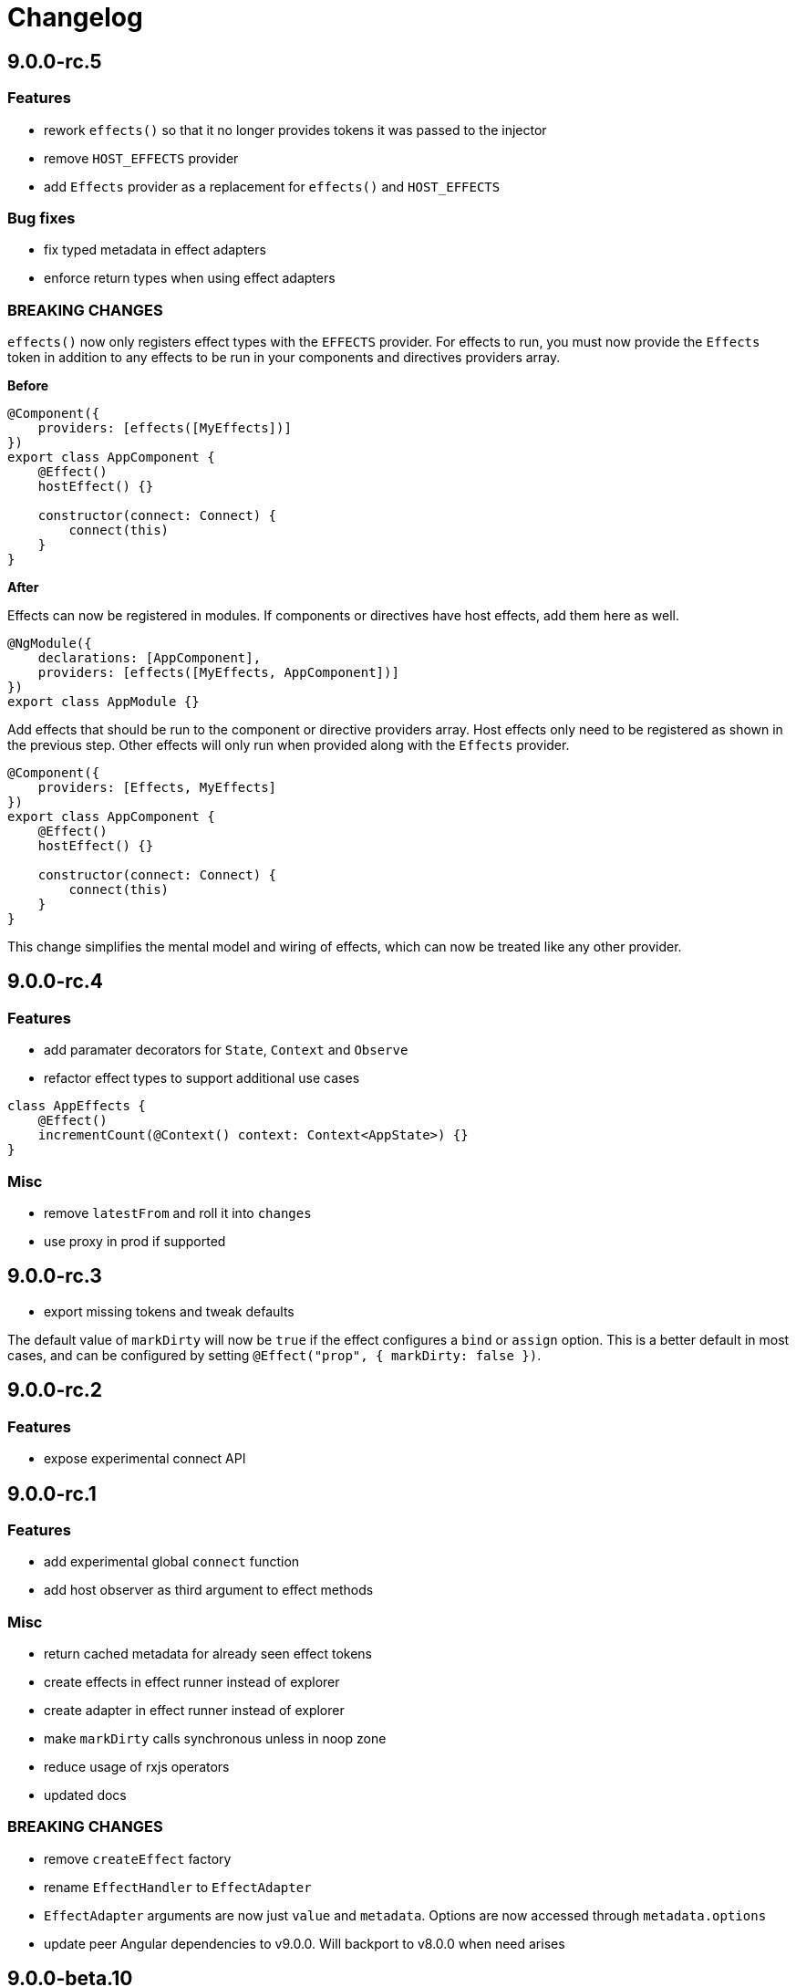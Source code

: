 = Changelog

== 9.0.0-rc.5

=== Features

- rework `effects()` so that it no longer provides tokens it was passed to the injector
- remove `HOST_EFFECTS` provider
- add `Effects` provider as a replacement for `effects()` and `HOST_EFFECTS`

=== Bug fixes

- fix typed metadata in effect adapters
- enforce return types when using effect adapters

=== BREAKING CHANGES

`effects()` now only registers effect types with the `EFFECTS` provider. For effects to run, you must now provide the `Effects` token in addition to any effects to be run in your components and directives providers array.

*Before*

[source, typescript]
----
@Component({
    providers: [effects([MyEffects])]
})
export class AppComponent {
    @Effect()
    hostEffect() {}

    constructor(connect: Connect) {
        connect(this)
    }
}
----

*After*

Effects can now be registered in modules. If components or directives have host effects, add them here as well.

[source, typescript]
----
@NgModule({
    declarations: [AppComponent],
    providers: [effects([MyEffects, AppComponent])]
})
export class AppModule {}
----

Add effects that should be run to the component or directive providers array. Host effects only need to be registered as shown in the previous step. Other effects will only run when provided along with the `Effects` provider.

[source, typescript]
----
@Component({
    providers: [Effects, MyEffects]
})
export class AppComponent {
    @Effect()
    hostEffect() {}

    constructor(connect: Connect) {
        connect(this)
    }
}
----

This change simplifies the mental model and wiring of effects, which can now be treated like any other provider.

== 9.0.0-rc.4

=== Features

- add paramater decorators for `State`, `Context` and `Observe`
- refactor effect types to support additional use cases

[source, typescript]
----
class AppEffects {
    @Effect()
    incrementCount(@Context() context: Context<AppState>) {}
}
----

=== Misc

- remove `latestFrom` and roll it into `changes`
- use proxy in prod if supported

== 9.0.0-rc.3

- export missing tokens and tweak defaults

The default value of `markDirty` will now be `true` if the effect configures a `bind` or `assign` option. This is a better default in most cases, and can be configured by setting `@Effect("prop", { markDirty: false })`.

== 9.0.0-rc.2

=== Features

- expose experimental connect API

== 9.0.0-rc.1

=== Features

- add experimental global `connect` function
- add host observer as third argument to effect methods

=== Misc

- return cached metadata for already seen effect tokens
- create effects in effect runner instead of explorer
- create adapter in effect runner instead of explorer
- make `markDirty` calls synchronous unless in noop zone
- reduce usage of rxjs operators
- updated docs

=== BREAKING CHANGES

- remove `createEffect` factory
- rename `EffectHandler` to `EffectAdapter`
- `EffectAdapter` arguments are now just `value` and `metadata`. Options are now accessed through `metadata.options`
- update peer Angular dependencies to v9.0.0. Will backport to v8.0.0 when need arises

== 9.0.0-beta.10

=== Features

- add `HostEmitter` type for binding template/host events

=== Bug fixes

- fix unsubscribe errors

== 9.0.0-beta.9

=== Misc

- minor code refactor

`HostRef` property `instance` renamed to `context`

== 9.0.0-beta.8

=== Features

- better error reporting in dev mode when attempting to use uninitialised state in effects.

- add observable state to `HostRef`

`HostRef` now contains references to the observable state of the component or directive it is attached to. See docs for more information.

== 9.0.0-beta.7

=== Bug fixes
- fix more adapter effect types

== 9.0.0-beta.6

=== Bug fixes
- fix adapter effect types

== 9.0.0-beta.5

=== Bug fixes
- remove effect metadata cache

== 9.0.0-beta.4

=== Features
- adapters now receive effect metadata as a third argument

=== Bug fixes
- fix change detection bug

== 9.0.0-beta.3

=== Misc
- refactor internals for better code flow

== 9.0.0-beta.2

=== Features
- performance improvements
- add experimental zoneless event manager

=== Bug fixes
- fix max call stack errors

== 9.0.0-beta.1

=== Features

- defer state object creation until effect is called

State is proxied in dev mode to intercept and report uninitialised property access eg. `state.viewChildren`. This change allows Angular to bind properties before the state object is created by setting `whenRendered: true`.

== 9.0.0-beta.0

Initial release
